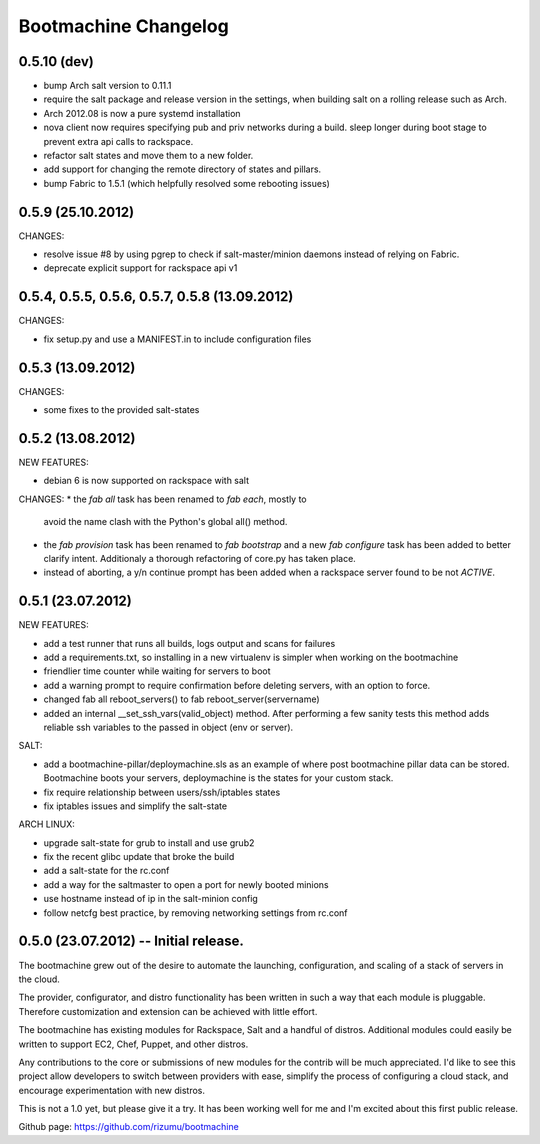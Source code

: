 Bootmachine Changelog
=====================

0.5.10 (dev)
------------

* bump Arch salt version to 0.11.1
* require the salt package and release version in the settings, when
  building salt on a rolling release such as Arch.
* Arch 2012.08 is now a pure systemd installation
* nova client now requires specifying pub and priv networks
  during a build. sleep longer during boot stage to prevent
  extra api calls to rackspace.
* refactor salt states and move them to a new folder.
* add support for changing the remote directory of states and pillars.
* bump Fabric to 1.5.1 (which helpfully resolved some rebooting issues)

0.5.9 (25.10.2012)
------------------
CHANGES:

* resolve issue #8 by using pgrep to check if
  salt-master/minion daemons instead of relying
  on Fabric.
* deprecate explicit support for rackspace api v1

0.5.4, 0.5.5, 0.5.6, 0.5.7, 0.5.8 (13.09.2012)
----------------------------------------------
CHANGES:

* fix setup.py and use a MANIFEST.in to include configuration files

0.5.3 (13.09.2012)
------------------
CHANGES:

* some fixes to the provided salt-states

0.5.2 (13.08.2012)
------------------
NEW FEATURES:

* debian 6 is now supported on rackspace with salt

CHANGES:
* the `fab all` task has been renamed to `fab each`, mostly to
  avoid the name clash with the Python's global all() method.
* the `fab provision` task has been renamed to `fab bootstrap` and
  a new `fab configure` task has been added to better clarify
  intent. Additionaly a thorough refactoring of core.py has taken
  place.
* instead of aborting, a y/n continue prompt has been added
  when a rackspace server found to be not `ACTIVE`.

0.5.1 (23.07.2012)
------------------
NEW FEATURES:

* add a test runner that runs all builds, logs output and scans for
  failures
* add a requirements.txt, so installing in a new virtualenv is simpler
  when working on the bootmachine
* friendlier time counter while waiting for servers to boot
* add a warning prompt to require confirmation before deleting
  servers, with an option to force.
* changed fab all reboot_servers() to fab reboot_server(servername)
* added an internal __set_ssh_vars(valid_object) method. After
  performing a few sanity tests this method adds reliable ssh
  variables to the passed in object (env or server).

SALT:

* add a bootmachine-pillar/deploymachine.sls as an example of where
  post bootmachine pillar data can be stored. Bootmachine boots your
  servers, deploymachine is the states for your custom stack.
* fix require relationship between users/ssh/iptables states
* fix iptables issues and simplify the salt-state

ARCH LINUX:

* upgrade salt-state for grub to install and use grub2
* fix the recent glibc update that broke the build
* add a salt-state for the rc.conf
* add a way for the saltmaster to open a port for newly booted minions
* use hostname instead of ip in the salt-minion config
* follow netcfg best practice, by removing networking settings from rc.conf

0.5.0 (23.07.2012) -- Initial release.
--------------------------------------

The bootmachine grew out of the desire to automate the launching,
configuration, and scaling of a stack of servers in the cloud.

The provider, configurator, and distro functionality has been written
in such a way that each module is pluggable. Therefore customization
and extension can be achieved with little effort.

The bootmachine has existing modules for Rackspace, Salt and a handful
of distros. Additional modules could easily be written to support EC2, Chef,
Puppet, and other distros.

Any contributions to the core or submissions of new modules for the
contrib will be much appreciated. I'd like to see this project allow
developers to switch between providers with ease, simplify the process
of configuring a cloud stack, and encourage experimentation with new
distros.

This is not a 1.0 yet, but please give it a try. It has been working
well for me and I'm excited about this first public release.

Github page: https://github.com/rizumu/bootmachine

